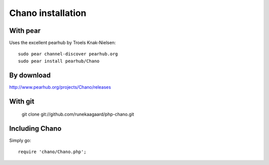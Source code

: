 .. highlight:: php

Chano installation
==================

With pear
---------

Uses the excellent pearhub by Troels Knak-Nielsen::

   sudo pear channel-discover pearhub.org
   sudo pear install pearhub/Chano

By download
-----------

http://www.pearhub.org/projects/Chano/releases

With git
--------

    git clone git://github.com/runekaagaard/php-chano.git

Including Chano
---------------

Simply go::

    require 'chano/Chano.php';